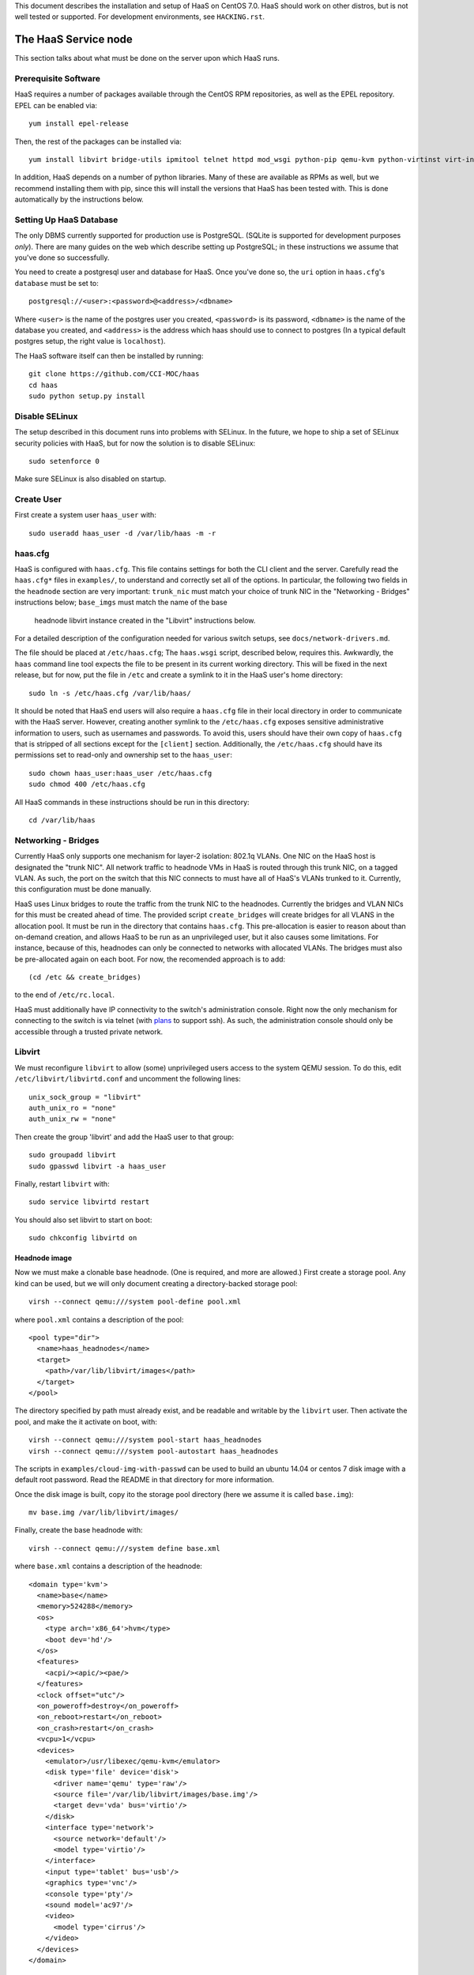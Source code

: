 This document describes the installation and setup of HaaS on CentOS 7.0.
HaaS should work on other distros, but is not well tested or supported.
For development environments, see ``HACKING.rst``.

The HaaS Service node
=====================

This section talks about what must be done on the server upon which HaaS runs.

Prerequisite Software
---------------------

HaaS requires a number of packages available through the CentOS RPM
repositories, as well as the EPEL repository. EPEL can be enabled via::

    yum install epel-release

Then, the rest of the packages can be installed via::

    yum install libvirt bridge-utils ipmitool telnet httpd mod_wsgi python-pip qemu-kvm python-virtinst virt-install python-psycopg2

In addition, HaaS depends on a number of python libraries. Many of these are
available as RPMs as well, but we recommend installing them with pip, since
this will install the versions that HaaS has been tested with.  This is done
automatically by the instructions below.

Setting Up HaaS Database
------------------------

The only DBMS currently supported for production use is PostgreSQL. (SQLite is
supported for development purposes *only*). There are many guides on the web
which describe setting up PostgreSQL; in these instructions we assume that
you've done so successfully.

You need to create a postgresql user and database for HaaS. Once you've done so,
the ``uri`` option in ``haas.cfg``'s ``database`` must be set to::

        postgresql://<user>:<password>@<address>/<dbname>

Where ``<user>`` is the name of the postgres user you created, ``<password>`` is
its password, ``<dbname>`` is the name of the database you created, and
``<address>`` is the address which haas should use to connect to postgres (In a
typical default postgres setup, the right value is ``localhost``).


The HaaS software itself can then be installed by running::

    git clone https://github.com/CCI-MOC/haas
    cd haas
    sudo python setup.py install

Disable SELinux
---------------

The setup described in this document runs into problems with SELinux. In the
future, we hope to ship a set of SELinux security policies with HaaS, but for
now the solution is to disable SELinux::

    sudo setenforce 0

Make sure SELinux is also disabled on startup.

Create User
-----------

First create a system user ``haas_user`` with::

  sudo useradd haas_user -d /var/lib/haas -m -r

haas.cfg
--------

HaaS is configured with ``haas.cfg``. This file contains settings for both the
CLI client and the server. Carefully read the ``haas.cfg*`` files in
``examples/``, to understand and correctly set all of the options.  In
particular, the following two fields in the ``headnode`` section are very
important: ``trunk_nic`` must match your choice of trunk NIC in the "Networking
- Bridges" instructions below; ``base_imgs`` must match the name of the base
  headnode libvirt instance created in the "Libvirt" instructions below.

For a detailed description of the configuration needed for various switch
setups, see ``docs/network-drivers.md``.

The file should be placed at ``/etc/haas.cfg``; The ``haas.wsgi``
script, described below, requires this. Awkwardly, the ``haas``
command line tool expects the file to be present in its current
working directory. This will be fixed in the next release, but for
now, put the file in ``/etc`` and create a symlink to it in the
HaaS user's home directory::

  sudo ln -s /etc/haas.cfg /var/lib/haas/

It should be noted that HaaS end users will also require a ``haas.cfg`` file
in their local directory in order to communicate with the HaaS server.
However, creating another symlink to the ``/etc/haas.cfg`` exposes sensitive
administrative information to users, such as usernames and passwords. To
avoid this, users should have their own copy of ``haas.cfg`` that is stripped
of all sections except for the ``[client]`` section.  Additionally, the
``/etc/haas.cfg`` should have its permissions set to read-only and ownership
set to the ``haas_user``::

  sudo chown haas_user:haas_user /etc/haas.cfg
  sudo chmod 400 /etc/haas.cfg

All HaaS commands in these instructions should be run in this directory::

  cd /var/lib/haas

Networking - Bridges
--------------------

Currently HaaS only supports one mechanism for layer-2 isolation: 802.1q VLANs.
One NIC on the HaaS host is designated the "trunk NIC".  All network traffic to
headnode VMs in HaaS is routed through this trunk NIC, on a tagged VLAN.  As
such, the port on the switch that this NIC connects to must have all of HaaS's
VLANs trunked to it.  Currently, this configuration must be done manually.

HaaS uses Linux bridges to route the traffic from the trunk NIC to the
headnodes. Currently the bridges and VLAN NICs for this must be created
ahead of time.  The provided script ``create_bridges`` will create bridges
for all VLANS in the allocation pool. It must be run in the directory that
contains ``haas.cfg``. This pre-allocation is easier to reason about
than on-demand creation, and allows HaaS to be run as an unprivileged user,
but it also causes some limitations.  For instance, because of this, headnodes
can only be connected to networks with allocated VLANs.  The bridges must also
be pre-allocated again on each boot. For now, the recomended approach is to add::

  (cd /etc && create_bridges)

to the end of ``/etc/rc.local``.

HaaS must additionally have IP connectivity to the switch's administration
console.  Right now the only mechanism for connecting to the switch is via
telnet (with `plans <https://github.com/CCI-MOC/haas/issues/46>`_ to support
ssh). As such, the administration console should only be accessible through a
trusted private network.

Libvirt
-------

We must reconfigure ``libvirt`` to allow (some) unprivileged users access to
the system QEMU session.  To do this, edit ``/etc/libvirt/libvirtd.conf`` and
uncomment the following lines::

  unix_sock_group = "libvirt"
  auth_unix_ro = "none"
  auth_unix_rw = "none"

Then create the group 'libvirt' and add the HaaS user to that group::

  sudo groupadd libvirt
  sudo gpasswd libvirt -a haas_user

Finally, restart ``libvirt`` with::

  sudo service libvirtd restart

You should also set libvirt to start on boot::

  sudo chkconfig libvirtd on

Headnode image
^^^^^^^^^^^^^^
Now we must make a clonable base headnode.  (One is required, and more are
allowed.)  First create a storage pool.  Any kind can be used, but we will only
document creating a directory-backed storage pool::

  virsh --connect qemu:///system pool-define pool.xml

where ``pool.xml`` contains a description of the pool::

  <pool type="dir">
    <name>haas_headnodes</name>
    <target>
      <path>/var/lib/libvirt/images</path>
    </target>
  </pool>

The directory specified by path must already exist, and be readable and
writable by the ``libvirt`` user. Then activate the pool, and make the it
activate on boot, with::

  virsh --connect qemu:///system pool-start haas_headnodes
  virsh --connect qemu:///system pool-autostart haas_headnodes

The scripts in ``examples/cloud-img-with-passwd`` can be used to build
an ubuntu 14.04 or centos 7 disk image with a default root password. Read
the README in that directory for more information.

Once the disk image is built, copy ito the storage pool directory (here we
assume it is called ``base.img``)::

  mv base.img /var/lib/libvirt/images/

Finally, create the base headnode with::

  virsh --connect qemu:///system define base.xml

where ``base.xml`` contains a description of the headnode::

  <domain type='kvm'>
    <name>base</name>
    <memory>524288</memory>
    <os>
      <type arch='x86_64'>hvm</type>
      <boot dev='hd'/>
    </os>
    <features>
      <acpi/><apic/><pae/>
    </features>
    <clock offset="utc"/>
    <on_poweroff>destroy</on_poweroff>
    <on_reboot>restart</on_reboot>
    <on_crash>restart</on_crash>
    <vcpu>1</vcpu>
    <devices>
      <emulator>/usr/libexec/qemu-kvm</emulator>
      <disk type='file' device='disk'>
        <driver name='qemu' type='raw'/>
        <source file='/var/lib/libvirt/images/base.img'/>
        <target dev='vda' bus='virtio'/>
      </disk>
      <interface type='network'>
        <source network='default'/>
        <model type='virtio'/>
      </interface>
      <input type='tablet' bus='usb'/>
      <graphics type='vnc'/>
      <console type='pty'/>
      <sound model='ac97'/>
      <video>
        <model type='cirrus'/>
      </video>
    </devices>
  </domain>

Note that the above specifies the format of the disk image as ``raw``; if
you're using an image in another format (such as ``qcow``) you will have
to adjust this.

Many of these fields are probably not needed, but we have not thouroughly
tested which ones. Furthermore, this set of XML duplicates the path to
storage directory; this seems unnecessary.

Users may find the scripts in ``examples/puppet_headnode`` useful for
configuring the ubuntu headnode to act as a PXE server; see the README in
that directory for more information.

Database
------------

HaaS currently supports SQLite for maintaining state. Because SQLAlchemy is
used as a database access layer, other DBs can and should be easily supported
in future releases. The database must be readable and writable by the HaaS
user.  Running the following command as ``haas_user`` will create it (in the
location specified in ``haas.cfg``) and initialize its tables::

  haas init_db


Authentication and Authorization
--------------------------------

HaaS includes a pluggible architecture for authentication and authorization.
HaaS ships with two authentication backends. One uses HTTP basic auth, with
usernames and passwords stored in the database. The other is a "null" backend,
which does no authentication or authorization checks. This can be useful for
testing and experimentation, but obviously should *not* be used in production.
You must enable exactly one auth backend.

Database Backend
^^^^^^^^^^^^^^^^

To enable the database backend, make sure the **[extensions]** section of
``haas.cfg`` contains::

  haas.ext.auth.database =

Then initialize the database as described above. You will need to add an initial
user with administrative priviledges to the database in order to bootstrap the
system. You can do this by running the command::

  haas create_admin_user <username> <password>

From within the directory containing the server's ``haas.cfg``. You can then
create additional users via the HTTP API. You may want to subsequently delete
the initial user; this can also be done via the API.

Null Backend
^^^^^^^^^^^^

To enable the null backend, make sure **[extensions]** contains::

  haas.ext.auth.null =


Running the Server under Apache
-------------------------------

HaaS consists of two services: an API server and a networking server. The
former is a WSGI application, which we recommend running with Apache's
``mod_wsgi``. Create a file ``/etc/httpd/conf.d/wsgi.conf``, with the contents::

  LoadModule wsgi_module modules/mod_wsgi.so
  WSGISocketPrefix run/wsgi

  <VirtualHost 127.0.0.1:80>
    ServerName 127.0.0.1
    AllowEncodedSlashes On
    WSGIDaemonProcess haas_user user=haas_user group=haas_user threads=2
    WSGIScriptAlias / /var/www/haas/haas.wsgi
    <Directory /var/www/haas>
      WSGIProcessGroup haas_user
      WSGIApplicationGroup %{GLOBAL}
      Order deny,allow
      Allow from all
    </Directory>
  </VirtualHost>

(The file may already exist, with just the ``LoadModule`` option. If so, it is
safe to replace it.)

**Note:** certain calls to HaaS such as *port_register()* may pass arbitrary
strings that should be escaped (see `issue 361 <https://github.com/CCI-MOC/haas/issues/360>`_). By default, Apache `Doesn't
allow <https://stackoverflow.com/questions/4390436/need-to-allow-encoded-slashes-on-apache>`_
this due to security concerns. ``AllowEncodedSlashes On`` enables the passing
of these arguments.

If you haven't already, create the directory that will contain the HaaS WSGI module::

 sudo mkdir /var/www/haas/

Copy the file ``haas.wsgi`` from the top of the haas source tree to the
location indicated by the ``WSGIScriptAlias`` option. The virtual host and
server name should be set according to the hostname (and port) by which clients
will access the api. Then, restart Apache::

  sudo service httpd restart

You should also set apache to start on boot::

  sudo chkconfig httpd on

The networking server may be started by running::

  haas serve_networks &

as the HaaS user. To make this happen on boot, add the following to ``/etc/rc.local``::

  (cd /var/lib/haas && su haas_user -c 'haas serve_networks') &

Congratulations- at this point, you should have a functional HaaS service running!

Describe datacenter resources
===================================

For HaaS to do anything useful, you must use the HaaS API to populate the
database with information about the resources in your datacenter -- chiefly
nodes, their NICs and the ports to which those NICs are attached. These are
the relevant API calls:

- ``node_register``
- ``node_delete``
- ``node_register_nic``
- ``node_delete_nic``
- ``port_register``
- ``port_delete``
- ``port_connect_nic``
- ``port_detach_nic``

